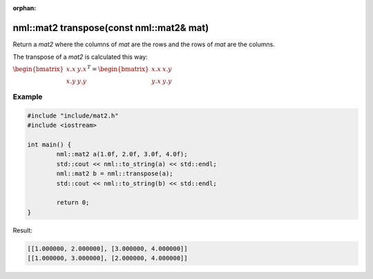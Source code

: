 :orphan:

nml::mat2 transpose(const nml::mat2& mat)
=========================================

Return a *mat2* where the columns of *mat* are the rows and the rows of *mat* are the columns.

The transpose of a *mat2* is calculated this way:

:math:`\begin{bmatrix} x.x & y.x \\ x.y & y.y \end{bmatrix}^T = \begin{bmatrix} x.x & x.y \\ y.x & y.y \end{bmatrix}`

Example
-------

.. code-block:: cpp

	#include "include/mat2.h"
	#include <iostream>

	int main() {
		nml::mat2 a(1.0f, 2.0f, 3.0f, 4.0f);
		std::cout << nml::to_string(a) << std::endl;
		nml::mat2 b = nml::transpose(a);
		std::cout << nml::to_string(b) << std::endl;

		return 0;
	}

Result:

.. code-block::

	[[1.000000, 2.000000], [3.000000, 4.000000]]
	[[1.000000, 3.000000], [2.000000, 4.000000]]